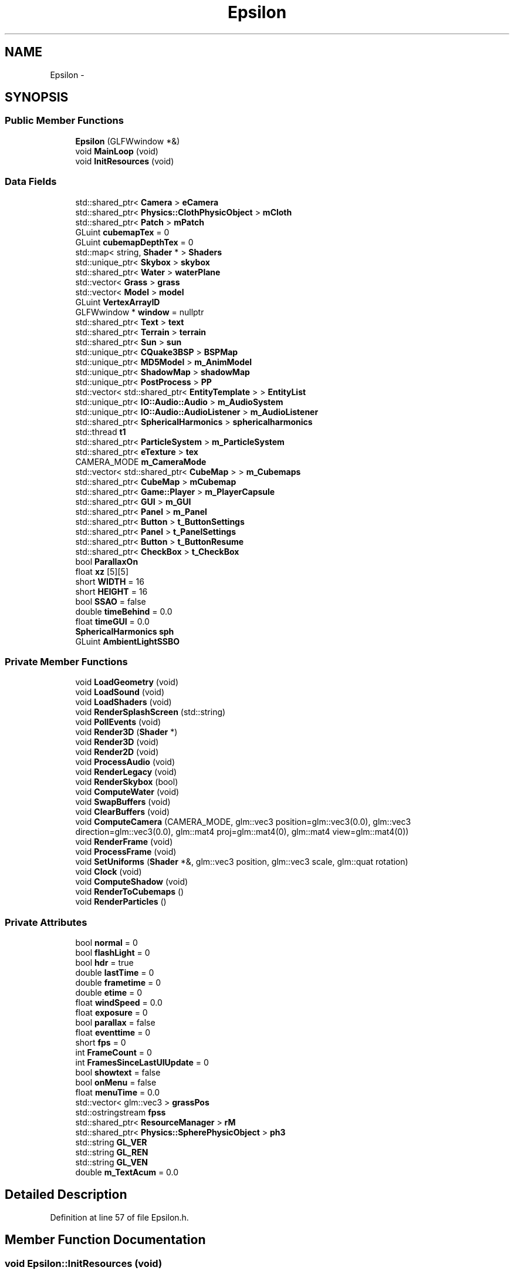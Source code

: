 .TH "Epsilon" 3 "Wed Mar 6 2019" "Version 1.0" "Epsilon Engine" \" -*- nroff -*-
.ad l
.nh
.SH NAME
Epsilon \- 
.SH SYNOPSIS
.br
.PP
.SS "Public Member Functions"

.in +1c
.ti -1c
.RI "\fBEpsilon\fP (GLFWwindow *&)"
.br
.ti -1c
.RI "void \fBMainLoop\fP (void)"
.br
.ti -1c
.RI "void \fBInitResources\fP (void)"
.br
.in -1c
.SS "Data Fields"

.in +1c
.ti -1c
.RI "std::shared_ptr< \fBCamera\fP > \fBeCamera\fP"
.br
.ti -1c
.RI "std::shared_ptr< \fBPhysics::ClothPhysicObject\fP > \fBmCloth\fP"
.br
.ti -1c
.RI "std::shared_ptr< \fBPatch\fP > \fBmPatch\fP"
.br
.ti -1c
.RI "GLuint \fBcubemapTex\fP = 0"
.br
.ti -1c
.RI "GLuint \fBcubemapDepthTex\fP = 0"
.br
.ti -1c
.RI "std::map< string, \fBShader\fP * > \fBShaders\fP"
.br
.ti -1c
.RI "std::unique_ptr< \fBSkybox\fP > \fBskybox\fP"
.br
.ti -1c
.RI "std::shared_ptr< \fBWater\fP > \fBwaterPlane\fP"
.br
.ti -1c
.RI "std::vector< \fBGrass\fP > \fBgrass\fP"
.br
.ti -1c
.RI "std::vector< \fBModel\fP > \fBmodel\fP"
.br
.ti -1c
.RI "GLuint \fBVertexArrayID\fP"
.br
.ti -1c
.RI "GLFWwindow * \fBwindow\fP = nullptr"
.br
.ti -1c
.RI "std::shared_ptr< \fBText\fP > \fBtext\fP"
.br
.ti -1c
.RI "std::shared_ptr< \fBTerrain\fP > \fBterrain\fP"
.br
.ti -1c
.RI "std::shared_ptr< \fBSun\fP > \fBsun\fP"
.br
.ti -1c
.RI "std::unique_ptr< \fBCQuake3BSP\fP > \fBBSPMap\fP"
.br
.ti -1c
.RI "std::unique_ptr< \fBMD5Model\fP > \fBm_AnimModel\fP"
.br
.ti -1c
.RI "std::unique_ptr< \fBShadowMap\fP > \fBshadowMap\fP"
.br
.ti -1c
.RI "std::unique_ptr< \fBPostProcess\fP > \fBPP\fP"
.br
.ti -1c
.RI "std::vector< std::shared_ptr< \fBEntityTemplate\fP > > \fBEntityList\fP"
.br
.ti -1c
.RI "std::unique_ptr< \fBIO::Audio::Audio\fP > \fBm_AudioSystem\fP"
.br
.ti -1c
.RI "std::unique_ptr< \fBIO::Audio::AudioListener\fP > \fBm_AudioListener\fP"
.br
.ti -1c
.RI "std::shared_ptr< \fBSphericalHarmonics\fP > \fBsphericalharmonics\fP"
.br
.ti -1c
.RI "std::thread \fBt1\fP"
.br
.ti -1c
.RI "std::shared_ptr< \fBParticleSystem\fP > \fBm_ParticleSystem\fP"
.br
.ti -1c
.RI "std::shared_ptr< \fBeTexture\fP > \fBtex\fP"
.br
.ti -1c
.RI "CAMERA_MODE \fBm_CameraMode\fP"
.br
.ti -1c
.RI "std::vector< std::shared_ptr< \fBCubeMap\fP > > \fBm_Cubemaps\fP"
.br
.ti -1c
.RI "std::shared_ptr< \fBCubeMap\fP > \fBmCubemap\fP"
.br
.ti -1c
.RI "std::shared_ptr< \fBGame::Player\fP > \fBm_PlayerCapsule\fP"
.br
.ti -1c
.RI "std::shared_ptr< \fBGUI\fP > \fBm_GUI\fP"
.br
.ti -1c
.RI "std::shared_ptr< \fBPanel\fP > \fBm_Panel\fP"
.br
.ti -1c
.RI "std::shared_ptr< \fBButton\fP > \fBt_ButtonSettings\fP"
.br
.ti -1c
.RI "std::shared_ptr< \fBPanel\fP > \fBt_PanelSettings\fP"
.br
.ti -1c
.RI "std::shared_ptr< \fBButton\fP > \fBt_ButtonResume\fP"
.br
.ti -1c
.RI "std::shared_ptr< \fBCheckBox\fP > \fBt_CheckBox\fP"
.br
.ti -1c
.RI "bool \fBParallaxOn\fP"
.br
.ti -1c
.RI "float \fBxz\fP [5][5]"
.br
.ti -1c
.RI "short \fBWIDTH\fP = 16"
.br
.ti -1c
.RI "short \fBHEIGHT\fP = 16"
.br
.ti -1c
.RI "bool \fBSSAO\fP = false"
.br
.ti -1c
.RI "double \fBtimeBehind\fP = 0\&.0"
.br
.ti -1c
.RI "float \fBtimeGUI\fP = 0\&.0"
.br
.ti -1c
.RI "\fBSphericalHarmonics\fP \fBsph\fP"
.br
.ti -1c
.RI "GLuint \fBAmbientLightSSBO\fP"
.br
.in -1c
.SS "Private Member Functions"

.in +1c
.ti -1c
.RI "void \fBLoadGeometry\fP (void)"
.br
.ti -1c
.RI "void \fBLoadSound\fP (void)"
.br
.ti -1c
.RI "void \fBLoadShaders\fP (void)"
.br
.ti -1c
.RI "void \fBRenderSplashScreen\fP (std::string)"
.br
.ti -1c
.RI "void \fBPollEvents\fP (void)"
.br
.ti -1c
.RI "void \fBRender3D\fP (\fBShader\fP *)"
.br
.ti -1c
.RI "void \fBRender3D\fP (void)"
.br
.ti -1c
.RI "void \fBRender2D\fP (void)"
.br
.ti -1c
.RI "void \fBProcessAudio\fP (void)"
.br
.ti -1c
.RI "void \fBRenderLegacy\fP (void)"
.br
.ti -1c
.RI "void \fBRenderSkybox\fP (bool)"
.br
.ti -1c
.RI "void \fBComputeWater\fP (void)"
.br
.ti -1c
.RI "void \fBSwapBuffers\fP (void)"
.br
.ti -1c
.RI "void \fBClearBuffers\fP (void)"
.br
.ti -1c
.RI "void \fBComputeCamera\fP (CAMERA_MODE, glm::vec3 position=glm::vec3(0\&.0), glm::vec3 direction=glm::vec3(0\&.0), glm::mat4 proj=glm::mat4(0), glm::mat4 view=glm::mat4(0))"
.br
.ti -1c
.RI "void \fBRenderFrame\fP (void)"
.br
.ti -1c
.RI "void \fBProcessFrame\fP (void)"
.br
.ti -1c
.RI "void \fBSetUniforms\fP (\fBShader\fP *&, glm::vec3 position, glm::vec3 scale, glm::quat rotation)"
.br
.ti -1c
.RI "void \fBClock\fP (void)"
.br
.ti -1c
.RI "void \fBComputeShadow\fP (void)"
.br
.ti -1c
.RI "void \fBRenderToCubemaps\fP ()"
.br
.ti -1c
.RI "void \fBRenderParticles\fP ()"
.br
.in -1c
.SS "Private Attributes"

.in +1c
.ti -1c
.RI "bool \fBnormal\fP = 0"
.br
.ti -1c
.RI "bool \fBflashLight\fP = 0"
.br
.ti -1c
.RI "bool \fBhdr\fP = true"
.br
.ti -1c
.RI "double \fBlastTime\fP = 0"
.br
.ti -1c
.RI "double \fBframetime\fP = 0"
.br
.ti -1c
.RI "double \fBetime\fP = 0"
.br
.ti -1c
.RI "float \fBwindSpeed\fP = 0\&.0"
.br
.ti -1c
.RI "float \fBexposure\fP = 0"
.br
.ti -1c
.RI "bool \fBparallax\fP = false"
.br
.ti -1c
.RI "float \fBeventtime\fP = 0"
.br
.ti -1c
.RI "short \fBfps\fP = 0"
.br
.ti -1c
.RI "int \fBFrameCount\fP = 0"
.br
.ti -1c
.RI "int \fBFramesSinceLastUIUpdate\fP = 0"
.br
.ti -1c
.RI "bool \fBshowtext\fP = false"
.br
.ti -1c
.RI "bool \fBonMenu\fP = false"
.br
.ti -1c
.RI "float \fBmenuTime\fP = 0\&.0"
.br
.ti -1c
.RI "std::vector< glm::vec3 > \fBgrassPos\fP"
.br
.ti -1c
.RI "std::ostringstream \fBfpss\fP"
.br
.ti -1c
.RI "std::shared_ptr< \fBResourceManager\fP > \fBrM\fP"
.br
.ti -1c
.RI "std::shared_ptr< \fBPhysics::SpherePhysicObject\fP > \fBph3\fP"
.br
.ti -1c
.RI "std::string \fBGL_VER\fP"
.br
.ti -1c
.RI "std::string \fBGL_REN\fP"
.br
.ti -1c
.RI "std::string \fBGL_VEN\fP"
.br
.ti -1c
.RI "double \fBm_TextAcum\fP = 0\&.0"
.br
.in -1c
.SH "Detailed Description"
.PP 
Definition at line 57 of file Epsilon\&.h\&.
.SH "Member Function Documentation"
.PP 
.SS "void Epsilon::InitResources (void)"
godrays tutorial begin
.PP
godrays tutorial end 
.PP
Definition at line 139 of file Epsilon\&.cpp\&.
.SS "void Epsilon::LoadGeometry (void)\fC [private]\fP"
-11\&.8 
.PP
Definition at line 674 of file Epsilon\&.cpp\&.
.SH "Field Documentation"
.PP 
.SS "GLuint Epsilon::cubemapTex = 0"
Shaders 
.PP
Definition at line 143 of file Epsilon\&.h\&.
.SS "float Epsilon::xz[5][5]"
Window Properties 
.PP
Definition at line 181 of file Epsilon\&.h\&.

.SH "Author"
.PP 
Generated automatically by Doxygen for Epsilon Engine from the source code\&.

